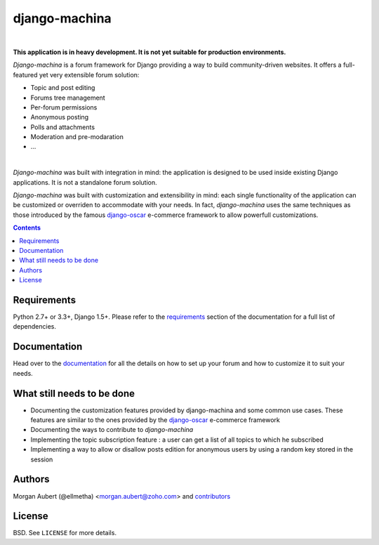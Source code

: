 django-machina
##############

.. image:: https://readthedocs.org/projects/django-machina/badge/?style=flat-square&version=latest
   :target: http://django-machina.readthedocs.org/en/latest/
   :alt: Documentation Status

.. image:: http://img.shields.io/travis/ellmetha/django-machina.svg?style=flat-square
    :target: http://travis-ci.org/ellmetha/django-machina
    :alt: Build status

.. image:: http://img.shields.io/coveralls/ellmetha/django-machina.svg?style=flat-square
    :target: https://coveralls.io/r/ellmetha/django-machina
    :alt: Coveralls status

|

**This application is in heavy development. It is not yet suitable for production environments.**

*Django-machina* is a forum framework for Django providing a way to build community-driven websites. It offers a full-featured yet very extensible forum solution:

* Topic and post editing
* Forums tree management
* Per-forum permissions
* Anonymous posting
* Polls and attachments
* Moderation and pre-modaration
* ...

.. image:: https://raw.githubusercontent.com/ellmetha/django-machina/master/docs/_images/machina_forum_header.png
  :target: http://django-machina.readthedocs.org/en/latest/

|

*Django-machina* was built with integration in mind: the application is designed to be used inside existing Django applications. It is not a standalone forum solution.

*Django-machina* was built with customization and extensibility in mind: each single functionality of the application can be customized or overriden to accommodate with your needs. In fact, *django-machina* uses the same techniques as those introduced by the famous django-oscar_ e-commerce framework to allow powerfull customizations.

.. _django-oscar: https://github.com/django-oscar/django-oscar

.. contents::

Requirements
============

Python 2.7+ or 3.3+, Django 1.5+. Please refer to the requirements_ section of the documentation for a full list of dependencies.

.. _requirements: http://django-machina.readthedocs.org/en/latest/getting_started.html#requirements

Documentation
=============

Head over to the `documentation <http://django-machina.readthedocs.org/en/>`_ for all the details on how to set up your forum and how to customize it to suit your needs.

What still needs to be done
===========================

* Documenting the customization features provided by django-machina and some common use cases. These features are similar to the ones provided by the django-oscar_ e-commerce framework
* Documenting the ways to contribute to *django-machina*
* Implementing the topic subscription feature : a user can get a list of all topics to which he subscribed
* Implementing a way to allow or disallow posts edition for anonymous users by using a random key stored in the session

Authors
=======

Morgan Aubert (@ellmetha) <morgan.aubert@zoho.com> and contributors_

.. _contributors: https://github.com/ellmetha/django-machina/contributors

License
=======

BSD. See ``LICENSE`` for more details.
